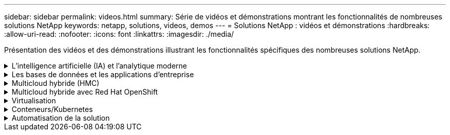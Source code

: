 ---
sidebar: sidebar 
permalink: videos.html 
summary: Série de vidéos et démonstrations montrant les fonctionnalités de nombreuses solutions NetApp 
keywords: netapp, solutions, videos, demos 
---
= Solutions NetApp : vidéos et démonstrations
:hardbreaks:
:allow-uri-read: 
:nofooter: 
:icons: font
:linkattrs: 
:imagesdir: ./media/


[role="lead"]
Présentation des vidéos et des démonstrations illustrant les fonctionnalités spécifiques des nombreuses solutions NetApp.

.L'intelligence artificielle (IA) et l'analytique moderne
[#ai%collapsible]
====
* link:https://www.youtube.com/playlist?list=PLdXI3bZJEw7nSrRhuolRPYqvSlGLuTOAO["Solutions NetApp d'IA"^]
* link:https://www.youtube.com/playlist?list=PLdXI3bZJEw7n1sWK-QGq4QMI1VBJS-ZZW["MLOps"^]


.Accélération DevOps avec le kit DataOps Toolkit et Astra Control Center Cloud bursting
video::e87773e3-dc53-4195-83ed-b0d50100a788[panopto,width=360]
====
.Les bases de données et les applications d'entreprise
[#db%collapsible]
====
[Souligné]#*vidéos pour bases de données open source*#

.Déploiement automatisé PostgreSQL, configuration de la réplication haute disponibilité/reprise après incident, basculement, resynchronisation
video::c381b887-8c8b-4d7d-8b0f-b0c0010c5c04[panopto,width=360]
[Souligné]#*vidéos pour la base de données Oracle*#

.Sauvegarde, restauration et clonage de bases de données Oracle sur ANF avec SnapCenter
video::960fb370-c6e0-4406-b6d5-b110014130e8[panopto,width=360]
.Déploiement Oracle simplifié et automatisé sur Azure NetApp Files avec NFS
video::d1c859b6-e45a-44c7-8361-b10f012fc89b[panopto,width=360]
.Déploiement Oracle simplifié et automatisé sur Amazon FSX ONTAP avec iSCSI
video::81e389a0-d9b8-495c-883b-b0d701710847[panopto,width=360]
.Déploiement Oracle simplifié et automatisé sur NetApp ASA avec iSCSI
video::79095731-6b02-41d5-9fa1-b0c00100d055[panopto,width=360]
.1re partie - modernisation d'Oracle avec le cloud hybride dans AWS et FSX
video::b1a7bb05-caea-44a0-bd9a-b01200f372e9[panopto,width=360]
.Partie 2a – migration des bases de données depuis les environnements sur site vers AWS grâce à la relocalisation automatisée de l'infrastructure de distribution des données avec une disponibilité maximale
video::bb088a3e-bbfb-4927-bf44-b01200f38b17[panopto,width=360]
.2b : migration de base de données sur site vers AWS en utilisant la console BlueXP via SnapMirror
video::c0df32f8-d6d3-4b79-b0bd-b01200f3a2e8[panopto,width=360]
.Partie 3 - Configuration automatisée de la réplication haute disponibilité/reprise après incident des bases de données, basculement, resynchronisation
video::5fd03759-a691-4007-9748-b01200f3b79c[panopto,width=360]
.Partie 4a : clone de base de données pour les opérations de développement/test avec l'interface utilisateur SnapCenter à partir de la copie de secours répliquée
video::2f731d7c-0873-4a4d-8491-b01200f90a82[panopto,width=360]
.Partie 4b : sauvegarde, restauration de base de données et clonage avec l'interface utilisateur SnapCenter
video::97790d62-ff19-40e0-9784-b01200f920ed[panopto,width=360]
.4e partie : sauvegarde de base de données, restauration avec sauvegarde et restauration des applications SaaS BlueXP
video::4b0fd212-7641-46b8-9e55-b01200f9383a[panopto,width=360]
[Souligné]#*vidéos pour base de données SQL Server*#

.Déploiement de SQL Server sur AWS EC2 à l'aide d'Amazon FSX pour NetApp ONTAP
video::27f28284-433d-4273-8748-b01200fb3cd7[panopto,width=360]
.Clonage de base de données enfichable mutualisé Oracle à l'aide des snapshots de stockage
video::krzMWjrrMb0[youtube,width=360]
.Déploiement automatisé d'Oracle 19c RAC sur FlexPod avec Ansible
video::VcQMJIRzhoY[youtube,width=360]
*Étude de cas*

* link:https://customers.netapp.com/en/sap-azure-netapp-files-case-study["SAP sur Azure NetApp Files"^]


====
.Multicloud hybride (HMC)
[#hmc%collapsible]
====
[Souligné]#*vidéos pour AWS/VMC*#

.Stockage connecté à un invité Windows avec ONTAP FSX utilisant iSCSI
video::0d03e040-634f-4086-8cb5-b01200fb8515[panopto,width=360]
.Stockage connecté par un invité Linux avec FSX ONTAP à l'aide de NFS
video::c3befe1b-4f32-4839-a031-b01200fb6d60[panopto,width=360]
. Économies en termes de coût total de possession de VMware Cloud sur AWS avec Amazon FSX pour NetApp ONTAP
video::f0fedec5-dc17-47af-8821-b01200f00e08[panopto,width=360]
.VMware Cloud sur AWS datastore supplémentaire avec Amazon FSX pour NetApp ONTAP
video::2065dcc1-f31a-4e71-a7d5-b01200f01171[panopto,width=360]
.Déploiement et configuration de VMware HCX pour VMC
video::6132c921-a44c-4c81-aab7-b01200fb5d29[panopto,width=360]
.Démonstration de la migration VMotion avec VMware HCX pour VMC et FSxN
video::52661f10-3f90-4f3d-865a-b01200f06d31[panopto,width=360]
.Démonstration de la migration à froid avec VMware HCX pour VMC et FSxN
video::685c0dc2-9d8a-42ff-b46d-b01200f056b0[panopto,width=360]
[Souligné]#*vidéos pour Azure/AVS*#

.Solution Azure VMware datastore supplémentaire avec Azure NetApp Files
video::8c5ddb30-6c31-4cde-86e2-b01200effbd6[panopto,width=360]
. Solution de reprise après incident Azure VMware avec Cloud Volumes ONTAP, SnapCenter et JetStream
video::5cd19888-8314-4cfc-ba30-b01200efff4f[panopto,width=360]
.Démonstration de la migration à froid avec VMware HCX pour AVS et ANF
video::b7ffa5ad-5559-4e56-a166-b01200f025bc[panopto,width=360]
.Démonstration de VMotion avec VMware HCX pour AVS et ANF
video::986bb505-6f3d-4a5a-b016-b01200f03f18[panopto,width=360]
.Démonstration de la migration en bloc avec VMware HCX pour AVS et ANF
video::255640f5-4dff-438c-8d50-b01200f017d1[panopto,width=360]
====
.Multicloud hybride avec Red Hat OpenShift
[#rhhc%collapsible]
====
.Snapshot/Restore pour les applications sur les clusters Red Hat OpenShift Service sur AWS (ROSA) avec le stockage Amazon FSX pour NetApp ONTAP
video::36ecf505-5d1d-4e99-a6f8-b11c00341793[panopto,width=360]
.Reprise d'activité ROSA à l'aide d'Astra Control Service
video::01dd455e-7f5a-421c-b501-b01200fa91fd[panopto,width=360]
.Intégration de FSxN avec Astra Trident
video::621ae20d-7567-4bbf-809d-b01200fa7a68[panopto,width=360]
.Basculement et retour arrière des applications SUR ROSA avec FSxN
video::e9a07d79-42a1-4480-86be-b01200fa62f5[panopto,width=360]
[Souligné]#*DR utilisant Astra Control Center*#

link:https://www.netapp.tv/details/29504?mcid=35609780286441704190790628065560989458["Regarder sur NetAppTV"]

.Installation d'OpenShift Cluster sur Google Cloud Platform
video::4efc68f1-d37f-4cdd-874a-b09700e71da9[panopto,width=360]
.Importation de clusters OpenShift dans Astra Control Center
video::57b63822-6bf0-4d7b-b844-b09700eac6ac[panopto,width=360]
.Protection des données avec Astra Control Center
video::0cec0c90-4c6f-4018-9e4f-b09700eefb3a[panopto,width=360]
.Basculement et retour arrière avec Astra Control Center
video::1546191b-bc46-42eb-ac34-b0d60142c58d[panopto,width=360]
====
.Virtualisation
[#virtualization%collapsible]
====
* link:vmware/vsphere_demos_videos.html["Collection de vidéos VMware"]


====
.Conteneurs/Kubernetes
[#containers%collapsible]
====
* link:containers/a-w-n_videos_and_demos.html["Vidéos NetApp pour Anthos de Google"]
* link:containers/vtwn_videos_and_demos.html["Vidéos NetApp avec VMware Tanzu"]
* link:containers/dwn_videos_and_demos.html["Vidéos NetApp pour le DevOps"]
* link:containers/rh-os-n_videos_and_demos.html["Vidéos NetApp avec Red Hat OpenShift"]


====
.Automatisation de la solution
[#automation%collapsible]
====
.Déploiement automatisé d'Oracle 19c RAC sur FlexPod avec Ansible
video::VcQMJIRzhoY[youtube,width=360]
====